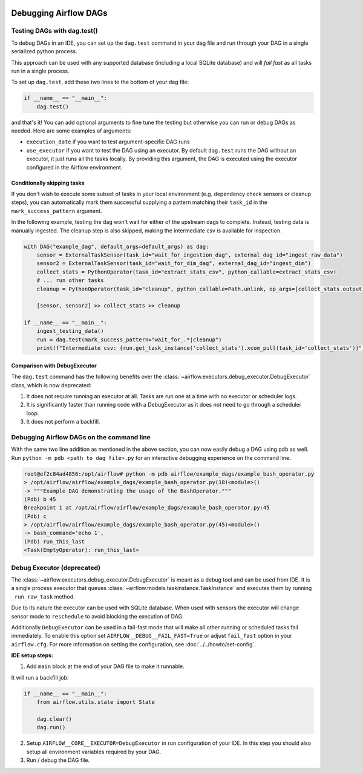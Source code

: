  .. Licensed to the Apache Software Foundation (ASF) under one
    or more contributor license agreements.  See the NOTICE file
    distributed with this work for additional information
    regarding copyright ownership.  The ASF licenses this file
    to you under the Apache License, Version 2.0 (the
    "License"); you may not use this file except in compliance
    with the License.  You may obtain a copy of the License at

 ..   http://www.apache.org/licenses/LICENSE-2.0

 .. Unless required by applicable law or agreed to in writing,
    software distributed under the License is distributed on an
    "AS IS" BASIS, WITHOUT WARRANTIES OR CONDITIONS OF ANY
    KIND, either express or implied.  See the License for the
    specific language governing permissions and limitations
    under the License.

.. _concepts:debugging:

Debugging Airflow DAGs
======================

Testing DAGs with dag.test()
*****************************

To debug DAGs in an IDE, you can set up the ``dag.test`` command in your dag file and run through your DAG in a single
serialized python process.

This approach can be used with any supported database (including a local SQLite database) and will
*fail fast* as all tasks run in a single process.

To set up ``dag.test``, add these two lines to the bottom of your dag file:

.. code-block:: python

  if __name__ == "__main__":
      dag.test()

and that's it! You can add optional arguments to fine tune the testing but otherwise you can run or debug DAGs as
needed. Here are some examples of arguments:

* ``execution_date`` if you want to test argument-specific DAG runs
* ``use_executor`` if you want to test the DAG using an executor. By default ``dag.test`` runs the DAG without an
  executor, it just runs all the tasks locally.
  By providing this argument, the DAG is executed using the executor configured in the Airflow environment.

Conditionally skipping tasks
----------------------------

If you don't wish to execute some subset of tasks in your local environment (e.g. dependency check sensors or cleanup steps),
you can automatically mark them successful supplying a pattern matching their ``task_id`` in the ``mark_success_pattern`` argument.

In the following example, testing the dag won't wait for either of the upstream dags to complete. Instead, testing data
is manually ingested. The cleanup step is also skipped, making the intermediate csv is available for inspection.

.. code-block:: python

  with DAG("example_dag", default_args=default_args) as dag:
      sensor = ExternalTaskSensor(task_id="wait_for_ingestion_dag", external_dag_id="ingest_raw_data")
      sensor2 = ExternalTaskSensor(task_id="wait_for_dim_dag", external_dag_id="ingest_dim")
      collect_stats = PythonOperator(task_id="extract_stats_csv", python_callable=extract_stats_csv)
      # ... run other tasks
      cleanup = PythonOperator(task_id="cleanup", python_callable=Path.unlink, op_args=[collect_stats.output])

      [sensor, sensor2] >> collect_stats >> cleanup

  if __name__ == "__main__":
      ingest_testing_data()
      run = dag.test(mark_success_pattern="wait_for_.*|cleanup")
      print(f"Intermediate csv: {run.get_task_instance('collect_stats').xcom_pull(task_id='collect_stats')}")

Comparison with DebugExecutor
-----------------------------

The ``dag.test`` command has the following benefits over the :class:`~airflow.executors.debug_executor.DebugExecutor`
class, which is now deprecated:

1. It does not require running an executor at all. Tasks are run one at a time with no executor or scheduler logs.
2. It is significantly faster than running code with a DebugExecutor as it does not need to go through a scheduler loop.
3. It does not perform a backfill.


Debugging Airflow DAGs on the command line
******************************************

With the same two line addition as mentioned in the above section, you can now easily debug a DAG using pdb as well.
Run ``python -m pdb <path to dag file>.py`` for an interactive debugging experience on the command line.

.. code-block:: bash

  root@ef2c84ad4856:/opt/airflow# python -m pdb airflow/example_dags/example_bash_operator.py
  > /opt/airflow/airflow/example_dags/example_bash_operator.py(18)<module>()
  -> """Example DAG demonstrating the usage of the BashOperator."""
  (Pdb) b 45
  Breakpoint 1 at /opt/airflow/airflow/example_dags/example_bash_operator.py:45
  (Pdb) c
  > /opt/airflow/airflow/example_dags/example_bash_operator.py(45)<module>()
  -> bash_command='echo 1',
  (Pdb) run_this_last
  <Task(EmptyOperator): run_this_last>

.. _executor:DebugExecutor:

Debug Executor (deprecated)
***************************

The :class:`~airflow.executors.debug_executor.DebugExecutor` is meant as
a debug tool and can be used from IDE. It is a single process executor that
queues :class:`~airflow.models.taskinstance.TaskInstance` and executes them by running
``_run_raw_task`` method.

Due to its nature the executor can be used with SQLite database. When used
with sensors the executor will change sensor mode to ``reschedule`` to avoid
blocking the execution of DAG.

Additionally ``DebugExecutor`` can be used in a fail-fast mode that will make
all other running or scheduled tasks fail immediately. To enable this option set
``AIRFLOW__DEBUG__FAIL_FAST=True`` or adjust ``fail_fast`` option in your ``airflow.cfg``.
For more information on setting the configuration, see :doc:`../../howto/set-config`.

**IDE setup steps:**

1. Add ``main`` block at the end of your DAG file to make it runnable.

It will run a backfill job:

.. code-block:: python

  if __name__ == "__main__":
      from airflow.utils.state import State

      dag.clear()
      dag.run()


2. Setup ``AIRFLOW__CORE__EXECUTOR=DebugExecutor`` in run configuration of your IDE. In
   this step you should also setup all environment variables required by your DAG.

3. Run / debug the DAG file.
